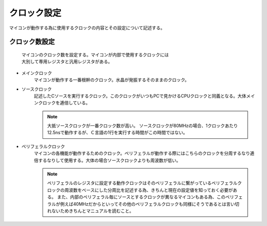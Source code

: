 クロック設定
======================
マイコンが動作する為に使用するクロックの内容とその設定について記述する。


クロック数設定
------------------------

 | マイコンのクロック数を設定する。マイコンが内部で使用するクロックには
 | 大別して専用レジスタと汎用レジスタがある。

* メインクロック
    マイコンが動作する一番根幹のクロック。水晶が発振するそのままのクロック。
* ソースクロック
    記述したCソースを実行するクロック。このクロックがいつもPCで見かけるCPUクロックと同義となる。大体メインクロックを逓倍している。

    .. note::
        大抵ソースクロックが一番クロック数が高い。
        ソースクロックが80MHzの場合、1クロックあたり12.5nsで動作するが、Ｃ言語の1行を実行する時間がこの時間ではない。


* ペリフェラルクロック
    マイコンの各機能が動作するためのクロック。ペリフェラルが動作する際にはこちらのクロックを分周するなり逓倍するなりして使用する。大体の場合ソースクロックよりも周波数が低い。

    .. note::
        ペリフェラルのレジスタに設定する動作クロックはそのペリフェラルに繋がっているペリフェラルクロックの周波数をベースにした分周比を記述する為、きちんと現在の設定値を知っておく必要がある。
        また、内部のペリフェラル毎にソースとするクロックが異なるマイコンもある為、このペリフェラルが例えば40MHzだからといってその他のペリフェラルクロックも同様にそうであるとは言い切れないためきちんとマニュアルを読むこと。
